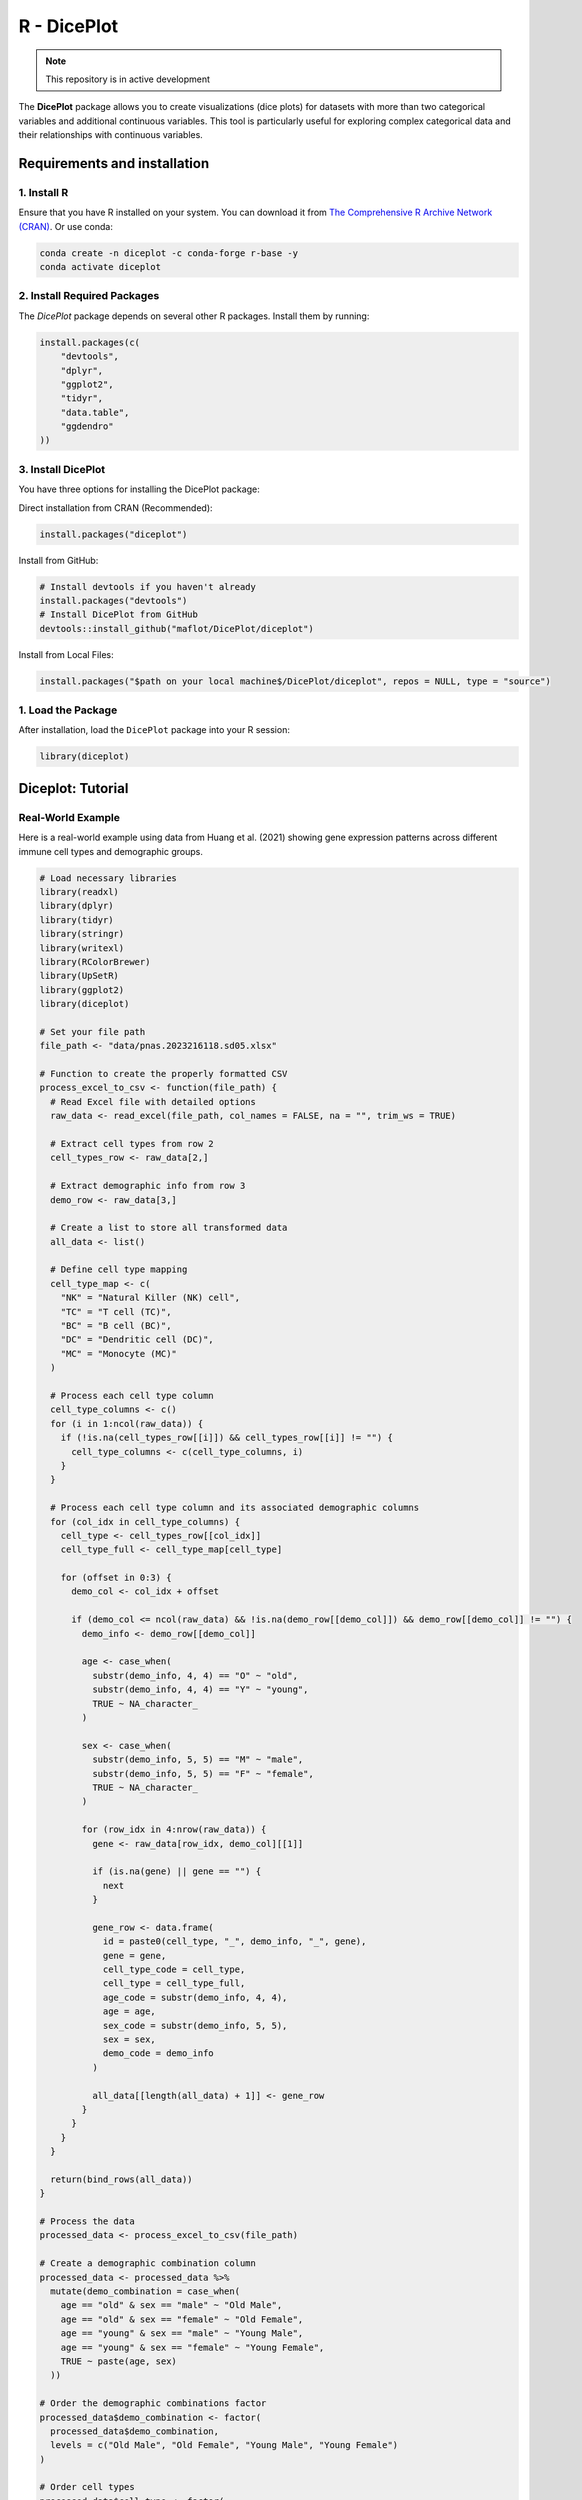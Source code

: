 R - DicePlot
=======================

.. image:: https://www.r-pkg.org/badges/version/diceplot
    :target: https://CRAN.R-project.org/package=diceplot
    :alt: CRAN Status Badge

.. image:: https://cranlogs.r-pkg.org/badges/grand-total/diceplot
    :target: https://CRAN.R-project.org/package=diceplot
    :alt: CRAN Downloads

.. note::
    This repository is in active development

The **DicePlot** package allows you to create visualizations (dice plots) for datasets with more than two categorical variables and additional continuous variables. This tool is particularly useful for exploring complex categorical data and their relationships with continuous variables.

Requirements and installation
~~~~~~~~~~~~~~~~~~~~~~~~~~~~~

1. Install R
------------
Ensure that you have R installed on your system. You can download it from `The Comprehensive R Archive Network (CRAN) <https://cran.r-project.org/>`_.
Or use conda:

.. code-block:: r

    conda create -n diceplot -c conda-forge r-base -y
    conda activate diceplot

2. Install Required Packages
---------------------------
The `DicePlot` package depends on several other R packages. Install them by running:

.. code-block:: r

    install.packages(c(
        "devtools",
        "dplyr",
        "ggplot2",
        "tidyr",
        "data.table",
        "ggdendro"
    ))

3. Install DicePlot
------------------
You have three options for installing the DicePlot package:

Direct installation from CRAN (Recommended):

.. code-block:: r

    install.packages("diceplot")

Install from GitHub:

.. code-block:: r

   # Install devtools if you haven't already
   install.packages("devtools")
   # Install DicePlot from GitHub
   devtools::install_github("maflot/DicePlot/diceplot")

Install from Local Files:

.. code-block:: r

   install.packages("$path on your local machine$/DicePlot/diceplot", repos = NULL, type = "source")

1. Load the Package
------------------

After installation, load the ``DicePlot`` package into your R session:

.. code-block:: r

   library(diceplot)

Diceplot: Tutorial
~~~~~~~~~~~~~~~~~~~~~~~~~~~~~

Real-World Example
-------------------
Here is a real-world example using data from Huang et al. (2021) showing gene expression patterns across different immune cell types and demographic groups.

.. code-block:: r

   # Load necessary libraries
   library(readxl)
   library(dplyr)
   library(tidyr)
   library(stringr)
   library(writexl)
   library(RColorBrewer)
   library(UpSetR)
   library(ggplot2)
   library(diceplot)

   # Set your file path
   file_path <- "data/pnas.2023216118.sd05.xlsx"

   # Function to create the properly formatted CSV
   process_excel_to_csv <- function(file_path) {
     # Read Excel file with detailed options
     raw_data <- read_excel(file_path, col_names = FALSE, na = "", trim_ws = TRUE)
     
     # Extract cell types from row 2
     cell_types_row <- raw_data[2,]
     
     # Extract demographic info from row 3
     demo_row <- raw_data[3,]
     
     # Create a list to store all transformed data
     all_data <- list()
     
     # Define cell type mapping
     cell_type_map <- c(
       "NK" = "Natural Killer (NK) cell",
       "TC" = "T cell (TC)",
       "BC" = "B cell (BC)",
       "DC" = "Dendritic cell (DC)",
       "MC" = "Monocyte (MC)"
     )
     
     # Process each cell type column
     cell_type_columns <- c()
     for (i in 1:ncol(raw_data)) {
       if (!is.na(cell_types_row[[i]]) && cell_types_row[[i]] != "") {
         cell_type_columns <- c(cell_type_columns, i)
       }
     }
     
     # Process each cell type column and its associated demographic columns
     for (col_idx in cell_type_columns) {
       cell_type <- cell_types_row[[col_idx]]
       cell_type_full <- cell_type_map[cell_type]
       
       for (offset in 0:3) {
         demo_col <- col_idx + offset
         
         if (demo_col <= ncol(raw_data) && !is.na(demo_row[[demo_col]]) && demo_row[[demo_col]] != "") {
           demo_info <- demo_row[[demo_col]]
           
           age <- case_when(
             substr(demo_info, 4, 4) == "O" ~ "old",
             substr(demo_info, 4, 4) == "Y" ~ "young",
             TRUE ~ NA_character_
           )
           
           sex <- case_when(
             substr(demo_info, 5, 5) == "M" ~ "male",
             substr(demo_info, 5, 5) == "F" ~ "female",
             TRUE ~ NA_character_
           )
           
           for (row_idx in 4:nrow(raw_data)) {
             gene <- raw_data[row_idx, demo_col][[1]]
             
             if (is.na(gene) || gene == "") {
               next
             }
             
             gene_row <- data.frame(
               id = paste0(cell_type, "_", demo_info, "_", gene),
               gene = gene,
               cell_type_code = cell_type,
               cell_type = cell_type_full,
               age_code = substr(demo_info, 4, 4),
               age = age,
               sex_code = substr(demo_info, 5, 5),
               sex = sex,
               demo_code = demo_info
             )
             
             all_data[[length(all_data) + 1]] <- gene_row
           }
         }
       }
     }
     
     return(bind_rows(all_data))
   }

   # Process the data
   processed_data <- process_excel_to_csv(file_path)

   # Create a demographic combination column
   processed_data <- processed_data %>%
     mutate(demo_combination = case_when(
       age == "old" & sex == "male" ~ "Old Male",
       age == "old" & sex == "female" ~ "Old Female",
       age == "young" & sex == "male" ~ "Young Male",
       age == "young" & sex == "female" ~ "Young Female",
       TRUE ~ paste(age, sex)
     ))

   # Order the demographic combinations factor
   processed_data$demo_combination <- factor(
     processed_data$demo_combination,
     levels = c("Old Male", "Old Female", "Young Male", "Young Female")
   )

   # Order cell types
   processed_data$cell_type <- factor(
     processed_data$cell_type,
     levels = c(
       "Natural Killer (NK) cell",
       "T cell (TC)",
       "B cell (BC)",
       "Dendritic cell (DC)",
       "Monocyte (MC)"
     )
   )

   # Create summary table with gene counts
   gene_counts <- processed_data %>%
     group_by(gene, cell_type, demo_combination) %>%
     summarize(tmp_count = n(), .groups = "drop")

   # Define colors for demographic combinations
   demo_colors <- c(
     "Old Male" = "#E41A1C",     # Red
     "Old Female" = "#377EB8",   # Blue
     "Young Male" = "#4DAF4A",   # Green
     "Young Female" = "#984EA3"  # Purple
   )

   # Get top 25 most frequent genes
   top_25_genes <- processed_data %>%
     count(gene) %>%
     arrange(desc(n)) %>%
     head(25) %>%
     pull(gene)

   # Filter gene_counts to include only top 25 genes
   filtered_gene_counts <- gene_counts %>%
     filter(gene %in% top_25_genes)

   # Add default group column
   filtered_gene_counts$default = ""

   # Create the diceplot
   p_dice_filtered <- dice_plot(
     data = filtered_gene_counts,
     x = "gene",                    # x-axis: genes
     y = "cell_type",               # y-axis: cell types
     z = "demo_combination",        # z parameter: demographic combinations
     cluster_by_column = T,
     cluster_by_row = F,
     title = "Gene Expression across Cell Types and Demographics\n(Top 25 Genes)",
     z_colors = demo_colors,        # Use the proper color palette
     max_dot_size = 6,
     min_dot_size = 3,
     legend_width = 0.2,
     legend_height = 0.25,
     show_legend = T
   )

   # Display the diceplot
   print(p_dice_filtered)

.. figure:: r_plots/pnas_diceplot_example.png
   :alt: PNAS Example Dice Plot

Artificial example
----------------------------
Here is a simple example demonstrating how to use the `DicePlot v0.1.2` package.
For additional examples, please refer to the `tests/` folder.

.. code-block:: r

   # Load necessary libraries
   library(diceplot)
   library(tidyr)
   library(data.table)
   library(ggplot2)
   library(dplyr)
   library(tibble)
   library(grid)
   library(cowplot)
   library(RColorBrewer)

   # Define common variables
   cell_types <- c("Neuron", "Astrocyte", "Microglia", "Oligodendrocyte", "Endothelial")
   pathways <- c(
      "Apoptosis", "Inflammation", "Metabolism", "Signal Transduction", "Synaptic Transmission",
      "Cell Cycle", "DNA Repair", "Protein Synthesis", "Lipid Metabolism", "Neurotransmitter Release",
      "Oxidative Stress", "Energy Production", "Calcium Signaling", "Synaptic Plasticity", "Immune Response"
   )

   # Assign groups to pathways
   pathway_groups <- data.frame(
      Pathway = pathways,
      Group = c(
         "Linked", "UnLinked", "Other", "Linked", "UnLinked",
         "UnLinked", "Other", "Other", "Other", "Linked",
         "Other", "Other", "Linked", "UnLinked", "Other"
      ),
      stringsAsFactors = FALSE
   )

   pathology_variables <- c("AD", "Cancer", "Flu", "ADHD", "Age", "Weight")

   # Assign colors to pathology variables
   n_colors <- length(pathology_variables)
   colors <- brewer.pal(n = n_colors, name = "Set1")
   z_colors <- setNames(colors, pathology_variables)

   # Create dummy data
   set.seed(123)
   data <- expand.grid(CellType = cell_types, Pathway = pathways, stringsAsFactors = FALSE)

   data <- data %>%
      rowwise() %>%
      mutate(
         PathologyVariable = list(sample(pathology_variables, size = sample(1:length(pathology_variables), 1)))
      ) %>%
      unnest(cols = c(PathologyVariable))

   # Merge the group assignments into the data
   data <- data %>%
      left_join(pathway_groups, by = "Pathway")
   
   # Use the dice_plot function with new parameter names
   p = dice_plot(
      data = data, 
      x = "CellType", 
      y = "Pathway", 
      z = "PathologyVariable", 
      group = "Group",
      group_alpha = 0.6,
      title = "Dice Plot with 6 Pathology Variables",
      z_colors = z_colors, 
      custom_theme = theme_minimal(),
      min_dot_size = 2,
      max_dot_size = 4
   )

   print(p)

.. figure:: r_plots/dice_plot_3_example_dice_plot.png
   :alt: Sample Dice with 3 categories Plot

.. figure:: r_plots/dice_plot_4_example_dice_plot.png
   :alt: Sample Dice with 4 categories Plot

   *Figure: A sample dice plot generated using the ``DicePlot`` package.*

.. figure:: r_plots/dice_plot_5_example_dice_plot.png
   :alt: Sample Dice with 5 categories Plot

.. figure:: r_plots/dice_plot_6_example_dice_plot.png
   :alt: Sample Dice with 6 categories Plot

   *Figure: A sample dice plots*


Domino Plot Tutorial
~~~~~~~~~~~~~~~~~~~~~~~~~~~~~

Introduction to Domino Plots
---------------------------

A **Domino Plot** is a specialized visualization from the DicePlot package that allows you to display differential expression data across multiple categorical variables. It's particularly useful for visualizing how gene expression changes across different cell types, conditions, and contrasts.

The plot uses colors to represent up/down-regulation and size to represent statistical significance. This example uses data from the `ZEBRA <https://ccb-compute.cs.uni-saarland.de/brain_atlas>`_ database, a hierarchically integrated gene expression atlas of the murine and human brain at single-cell resolution.

Prerequisites
------------

Before starting, ensure you have the following packages installed:

.. code-block:: r

   install.packages(c("dplyr", "tidyr", "ggplot2", "diceplot"))

Dataset Overview
---------------

For this tutorial, we'll use a dataset derived from human cortex samples that contains differential expression analysis results comparing gene expression between sexes across various neurological conditions. The dataset includes:

- **gene**: Gene symbols
- **cell_type**: Different cell types in the brain
- **contrast**: Different disease conditions compared to control (e.g., "MS-CT" compares Multiple Sclerosis to Control)
- **sex**: The contrast variable (male vs female)
- **logFC**: Log fold change values
- **PValue** and **FDR**: Statistical significance measures

Step 1: Load Required Libraries
------------------------------

.. code-block:: r

   library(dplyr)
   library(tidyr)
   library(ggplot2)
   library(diceplot)

Step 2: Load and Prepare the Data
--------------------------------

.. code-block:: r

   # Load dataset
   zebra.df = read.csv(file = "data/ZEBRA_sex_degs_set.csv")

   genes = c("SPP1","APOE","SERPINA1","PINK1","ANGPT1","ANGPT2","APP","CLU","ABCA7")
   zebra.df <- zebra.df %>% filter(gene %in% genes) %>%
     filter(contrast %in% c("MS-CT","AD-CT","ASD-CT","FTD-CT","HD-CT")) %>%
     mutate(cell_type = factor(cell_type, levels = sort(unique(cell_type)))) %>%
     filter(PValue < 0.05)

Step 3: Create a Basic Domino Plot
---------------------------------

.. code-block:: r

   p_basic <- domino_plot(
     data = zebra.df,      # Input data
     gene_list = genes,    # List of genes to include
     var_id = "contrast",  # Variable that identifies different conditions
     x = "gene",           # Variable for x-axis
     y = "cell_type",      # Variable for y-axis
     contrast = "sex",     # Contrast variable (e.g., male vs female)
     log_fc = "logFC",     # Column name for log fold change
     p_val = "FDR"         # Column name for p-values
   )

   # Display the plot
   print(p_basic)

Step 4: Create a Customized Domino Plot
--------------------------------------

.. code-block:: r

   p_advanced <- domino_plot(
     data = zebra.df,
     gene_list = genes,
     var_id = "contrast",
     x = "gene",
     y = "cell_type",
     contrast = "sex",
     log_fc = "logFC",
     p_val = "FDR",
     min_dot_size = 1,     # Minimum dot size for least significant results
     max_dot_size = 3,     # Maximum dot size for most significant results
     logfc_limits = c(min(zebra.df$logFC)-1, max(zebra.df$logFC)-1)  # Custom logFC color scale limits
   )

   # Display the plot
   print(p_advanced$domino_plot)

Step 5: Further Customizing the Plot
-----------------------------------

.. code-block:: r

   p_custom <- p_advanced$domino_plot + 
     theme_minimal() +
     theme(
       axis.text.x = element_text(angle = 45, hjust = 1),
       plot.title = element_text(hjust = 0.5, size = 14),
       legend.position = "bottom"
     ) +
     labs(title = "Differential Expression Across Cell Types and Conditions")

   # Display the customized plot
   print(p_custom)

   # Save the plot
   ggsave("domino_plot_example.png", p_custom, width = 10, height = 8, dpi = 300)

Step 6: Creating a Faceted Domino Plot
-------------------------------------

.. code-block:: r

   p_faceted <- domino_plot(
     data = zebra.df,
     gene_list = genes,
     var_id = "contrast",
     x = "gene",
     y = "cell_type",
     contrast = "sex",
     log_fc = "logFC",
     p_val = "FDR",
     min_dot_size = 1,
     max_dot_size = 3
   )$domino_plot +
     facet_wrap(~contrast, scales = "free_y") +
     theme(
       strip.background = element_rect(fill = "lightgray"),
       strip.text = element_text(face = "bold")
     )

   # Display the faceted plot
   print(p_faceted)

   # Save the faceted plot
   ggsave("domino_plot_faceted.png", p_faceted, width = 14, height = 10, dpi = 300)

.. figure:: r_plots/ZEBRA_example1.png
   :alt: ZEBRA Example Domino Plot

Understanding the Domino Plot Output
-----------------------------------

In a domino plot:

- **Color**: Represents the direction and magnitude of change
  - Red typically indicates upregulation (positive logFC)
  - Blue typically indicates downregulation (negative logFC)
  - The intensity of color represents the magnitude of change

- **Size**: Represents statistical significance
  - Larger dots indicate more statistically significant results (smaller p-values)
  - Smaller dots indicate less statistically significant results (larger p-values)

- **Position**: Shows the combination of categorical variables
  - x-axis: Typically genes
  - y-axis: Typically cell types
  - Facets (if used): Can represent different conditions or contrasts

geom_dice_sf Tutorial
~~~~~~~~~~~~~~~~~~~~~~~~~~~~~

Prerequisites
------------

This tutorial has prerequisites which are not defaults in the diceplot package itself.
Before proceeding, install the required R packages:

.. code-block:: r

   install.packages(c("sf", "ggplot2", "diceplot", "dplyr", "cowplot", "rnaturalearth"))

Dataset Overview
---------------

We use a dataset containing city locations in Saarland, along with their log-transformed distances to France, Switzerland, Luxembourg, and Rheinland-Pfalz.

- **name**: City name
- **lon/lat**: Geographical coordinates
- **dice**: Number of dice dots (fixed at 4)
- **log_France, log_Swiss, log_Luxembourg, log_Rheinlandpfalz**: Log-transformed distances to respective regions

Step 1: Load Required Libraries
------------------------------

.. code-block:: r

   library(sf)
   library(ggplot2)
   library(diceplot)
   library(dplyr)
   library(cowplot)
   library(rnaturalearth)

Step 2: Load and Prepare the Data
--------------------------------

.. code-block:: r

   # Define custom dice face positions
   var_positions <- data.frame(
     x_offset = c(-0.3, 0.3, -0.3, 0.3),
     y_offset = c(0.3, 0.3, -0.3, -0.3),
     var = c("log_France", "log_Swiss", "log_Luxembourg", "log_Rheinlandpfalz")
   )

   # Load Germany state boundaries
   germany_states <- ne_states(country = "Germany", returnclass = "sf")
   saarland <- germany_states[germany_states$name == "Saarland", ]

   # Define city locations and distances
   cities <- data.frame(
     name = c("Saarbrücken", "Saarlouis", "Homburg", "Britten", "Merzig", "Lebach", "Ottweiler"),
     dice = 4,
     lon = c(6.996, 6.751, 7.339, 6.784, 6.639, 6.913, 7.167),
     lat = c(49.234, 49.315, 49.320, 49.481, 49.442, 49.407, 49.400),
     France = c(14, 12, 38, 27, 18, 27, 36),
     Swiss = c(190, 204, 195, 221, 220, 210, 206),
     Luxembourg = c(51, 31, 67, 23, 17, 35, 52),
     Rheinlandpfalz = c(29, 27, 6, 16, 20, 12, 16)
   )

   # Convert to spatial object
   cities_sf <- st_as_sf(cities, coords = c("lon", "lat"), crs = 4326)
   cities_sf$log_France <- log(cities_sf$France)
   cities_sf$log_Swiss <- log(cities_sf$Swiss)
   cities_sf$log_Luxembourg <- log(cities_sf$Luxembourg)
   cities_sf$log_Rheinlandpfalz <- log(cities_sf$Rheinlandpfalz)

Step 3: Create a Custom Legend Function
-------------------------------------

.. code-block:: r

   create_custom_legends_for_map <- function(var_positions, dot_size, legend_text_size = 9) {
     legend_data <- var_positions %>% mutate(x = x_offset + 1, y = y_offset + 1)
     ggplot() +
       geom_point(data = legend_data, aes(x = x, y = y), size = dot_size, color = "black") +
       geom_point(data = legend_data, aes(x = x, y = y), size = dot_size + 0.5, shape = 1, color = "black") +
       coord_fixed(ratio = 1, xlim = c(0.5, 2.5), ylim = c(0.5, 1.5), expand = FALSE) +
       geom_text(
         data = legend_data,
         aes(
           x = ifelse(x > 0, x + 0.15, x - 0.15),
           y = ifelse(y > 0, y + 0.15, y - 0.15),
           label = var,
           hjust = ifelse(x < 0, 1, 0),
           vjust = ifelse(y > 0, 0, 1)
         ),
         size = legend_text_size / 3, color = "black"
       ) +
       ggtitle("Dice arrangement") +
       theme_void()
   }

Step 4: Create a map with geom_dice_sf
-------------------------------------

.. code-block:: r

   # Generate legend plot
   legend_plot <- create_custom_legends_for_map(var_positions, dot_size = 3)

   # Generate main dice plot
   main_plot <- ggplot() +
     geom_sf(data = saarland, fill = "lightblue", color = "black") +
     geom_dice_sf(
       sf_data = cities_sf,
       dice_value_col = "dice",
       face_color = c("log_France", "log_Swiss", "log_Luxembourg", "log_Rheinlandpfalz"),
       dice_size = 0.5,
       dot_size = 3
     ) +
     geom_text(
       data = cities_sf,
       mapping = aes(x = st_coordinates(cities_sf)[,1],
                     y = st_coordinates(cities_sf)[,2],
                     label = name),
       nudge_y = 0.03, size = 3
     ) +
     ggtitle("Saarland with Dice Markers Showing Log-Scaled Distances to Borders") +
     theme_minimal()

   # Combine main plot and legend
   final_plot <- plot_grid(main_plot, legend_plot, ncol = 2, rel_widths = c(4, 1))

   # Display the final plot
   final_plot

.. figure:: r_plots/saarland_geom_dice_sf.png
   :alt: Saarland geom_dice_sf Example



References
~~~~~~~~~

[1] Flotho, M., Flotho, P., Keller, A. (2024). Diceplot: A package for high dimensional categorical data visualization. *arXiv preprint*. https://doi.org/10.48550/arXiv.2410.23897

[2] Flotho, M., Amand, J., Hirsch, P., Grandke, F., Wyss-Coray, T., Keller, A., Kern, F. (2023). ZEBRA: a hierarchically integrated gene expression atlas of the murine and human brain at single-cell resolution. *Nucleic Acids Research*, 52(D1), D1089-D1096. https://doi.org/10.1093/nar/gkad990

[3] Huang, Z., Chen, B., Liu, X., Li, H., Xie, L., Gao, Y., Duan, R., Li, Z., Zhang, J., Zheng, Y., et al. (2021). Effects of sex and aging on the immune cell landscape as assessed by single-cell transcriptomic analysis. *Proceedings of the National Academy of Sciences*, 118(33), e2023216118. https://doi.org/10.1073/pnas.2023216118


